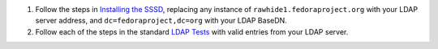 #. Follow the steps in `Installing the
   SSSD <https://docs.pagure.org/sssd-test2/Fedora_11_Test_Day/Installation.html>`__,
   replacing any instance of ``rawhide1.fedoraproject.org`` with your
   LDAP server address, and ``dc=fedoraproject,dc=org`` with your LDAP
   BaseDN.
#. Follow each of the steps in the standard `LDAP
   Tests <https://docs.pagure.org/sssd-test2/Fedora_11_Test_Day/NSS_LDAP_Legacy.html>`__
   with valid entries from your LDAP server.
